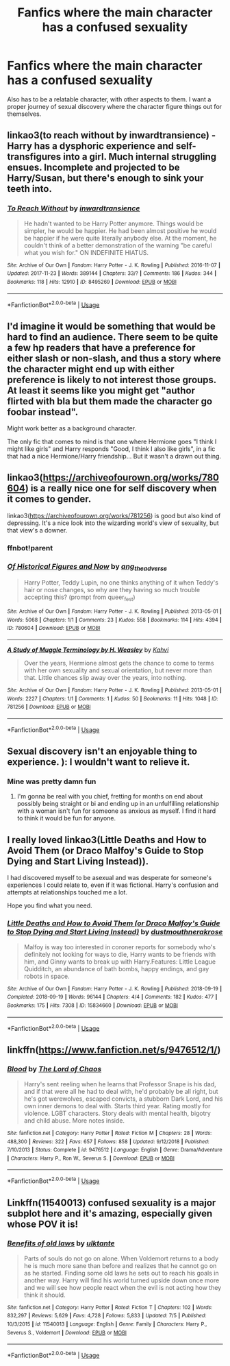 #+TITLE: Fanfics where the main character has a confused sexuality

* Fanfics where the main character has a confused sexuality
:PROPERTIES:
:Author: RandomPerson314167
:Score: 7
:DateUnix: 1562721900.0
:DateShort: 2019-Jul-10
:END:
Also has to be a relatable character, with other aspects to them. I want a proper journey of sexual discovery where the character figure things out for themselves.


** linkao3(to reach without by inwardtransience) - Harry has a dysphoric experience and self-transfigures into a girl. Much internal struggling ensues. Incomplete and projected to be Harry/Susan, but there's enough to sink your teeth into.
:PROPERTIES:
:Author: wordhammer
:Score: 5
:DateUnix: 1562773295.0
:DateShort: 2019-Jul-10
:END:

*** [[https://archiveofourown.org/works/8495269][*/To Reach Without/*]] by [[https://www.archiveofourown.org/users/inwardtransience/pseuds/inwardtransience][/inwardtransience/]]

#+begin_quote
  He hadn't wanted to be Harry Potter anymore. Things would be simpler, he would be happier. He had been almost positive he would be happier if he were quite literally anybody else. At the moment, he couldn't think of a better demonstration of the warning "be careful what you wish for." ON INDEFINITE HIATUS.
#+end_quote

^{/Site/:} ^{Archive} ^{of} ^{Our} ^{Own} ^{*|*} ^{/Fandom/:} ^{Harry} ^{Potter} ^{-} ^{J.} ^{K.} ^{Rowling} ^{*|*} ^{/Published/:} ^{2016-11-07} ^{*|*} ^{/Updated/:} ^{2017-11-23} ^{*|*} ^{/Words/:} ^{389144} ^{*|*} ^{/Chapters/:} ^{33/?} ^{*|*} ^{/Comments/:} ^{186} ^{*|*} ^{/Kudos/:} ^{344} ^{*|*} ^{/Bookmarks/:} ^{118} ^{*|*} ^{/Hits/:} ^{12910} ^{*|*} ^{/ID/:} ^{8495269} ^{*|*} ^{/Download/:} ^{[[https://archiveofourown.org/downloads/8495269/To%20Reach%20Without.epub?updated_at=1536348983][EPUB]]} ^{or} ^{[[https://archiveofourown.org/downloads/8495269/To%20Reach%20Without.mobi?updated_at=1536348983][MOBI]]}

--------------

*FanfictionBot*^{2.0.0-beta} | [[https://github.com/tusing/reddit-ffn-bot/wiki/Usage][Usage]]
:PROPERTIES:
:Author: FanfictionBot
:Score: 2
:DateUnix: 1562773507.0
:DateShort: 2019-Jul-10
:END:


** I'd imagine it would be something that would be hard to find an audience. There seem to be quite a few hp readers that have a preference for either slash or non-slash, and thus a story where the character might end up with either preference is likely to not interest those groups. At least it seems like you might get "author flirted with bla but them made the character go foobar instead".

Might work better as a background character.

The only fic that comes to mind is that one where Hermione goes "I think I might like girls" and Harry responds "Good, I think I also like girls", in a fic that had a nice Hermione/Harry friendship... But it wasn't a drawn out thing.
:PROPERTIES:
:Author: StarDolph
:Score: 3
:DateUnix: 1562772408.0
:DateShort: 2019-Jul-10
:END:


** linkao3([[https://archiveofourown.org/works/780604]]) is a really nice one for self discovery when it comes to gender.

linkao3([[https://archiveofourown.org/works/781256]]) is good but also kind of depressing. It's a nice look into the wizarding world's view of sexuality, but that view's a downer.
:PROPERTIES:
:Author: AgathaJames
:Score: 3
:DateUnix: 1562774380.0
:DateShort: 2019-Jul-10
:END:

*** ffnbot!parent
:PROPERTIES:
:Author: wordhammer
:Score: 1
:DateUnix: 1562783868.0
:DateShort: 2019-Jul-10
:END:


*** [[https://archiveofourown.org/works/780604][*/Of Historical Figures and Now/*]] by [[https://www.archiveofourown.org/users/ang_the_adverse/pseuds/ang_the_adverse][/ang_the_adverse/]]

#+begin_quote
  Harry Potter, Teddy Lupin, no one thinks anything of it when Teddy's hair or nose changes, so why are they having so much trouble accepting this? (prompt from queer_fest)
#+end_quote

^{/Site/:} ^{Archive} ^{of} ^{Our} ^{Own} ^{*|*} ^{/Fandom/:} ^{Harry} ^{Potter} ^{-} ^{J.} ^{K.} ^{Rowling} ^{*|*} ^{/Published/:} ^{2013-05-01} ^{*|*} ^{/Words/:} ^{5068} ^{*|*} ^{/Chapters/:} ^{1/1} ^{*|*} ^{/Comments/:} ^{23} ^{*|*} ^{/Kudos/:} ^{558} ^{*|*} ^{/Bookmarks/:} ^{114} ^{*|*} ^{/Hits/:} ^{4394} ^{*|*} ^{/ID/:} ^{780604} ^{*|*} ^{/Download/:} ^{[[https://archiveofourown.org/downloads/780604/Of%20Historical%20Figures.epub?updated_at=1539037404][EPUB]]} ^{or} ^{[[https://archiveofourown.org/downloads/780604/Of%20Historical%20Figures.mobi?updated_at=1539037404][MOBI]]}

--------------

[[https://archiveofourown.org/works/781256][*/A Study of Muggle Terminology by H. Weasley/*]] by [[https://www.archiveofourown.org/users/Kahvi/pseuds/Kahvi][/Kahvi/]]

#+begin_quote
  Over the years, Hermione almost gets the chance to come to terms with her own sexuality and sexual orientation, but never more than that. Little chances slip away over the years, into nothing.
#+end_quote

^{/Site/:} ^{Archive} ^{of} ^{Our} ^{Own} ^{*|*} ^{/Fandom/:} ^{Harry} ^{Potter} ^{-} ^{J.} ^{K.} ^{Rowling} ^{*|*} ^{/Published/:} ^{2013-05-01} ^{*|*} ^{/Words/:} ^{2227} ^{*|*} ^{/Chapters/:} ^{1/1} ^{*|*} ^{/Comments/:} ^{1} ^{*|*} ^{/Kudos/:} ^{50} ^{*|*} ^{/Bookmarks/:} ^{11} ^{*|*} ^{/Hits/:} ^{1048} ^{*|*} ^{/ID/:} ^{781256} ^{*|*} ^{/Download/:} ^{[[https://archiveofourown.org/downloads/781256/A%20Study%20of%20Muggle.epub?updated_at=1387533163][EPUB]]} ^{or} ^{[[https://archiveofourown.org/downloads/781256/A%20Study%20of%20Muggle.mobi?updated_at=1387533163][MOBI]]}

--------------

*FanfictionBot*^{2.0.0-beta} | [[https://github.com/tusing/reddit-ffn-bot/wiki/Usage][Usage]]
:PROPERTIES:
:Author: FanfictionBot
:Score: 1
:DateUnix: 1562783905.0
:DateShort: 2019-Jul-10
:END:


** Sexual discovery isn't an enjoyable thing to experience. ): I wouldn't want to relieve it.
:PROPERTIES:
:Score: 4
:DateUnix: 1562754143.0
:DateShort: 2019-Jul-10
:END:

*** Mine was pretty damn fun
:PROPERTIES:
:Author: RandomPerson314167
:Score: 3
:DateUnix: 1562756650.0
:DateShort: 2019-Jul-10
:END:

**** I'm gonna be real with you chief, fretting for months on end about possibly being straight or bi and ending up in an unfulfilling relationship with a woman isn't fun for someone as anxious as myself. I find it hard to think it would be fun for anyone.
:PROPERTIES:
:Score: 3
:DateUnix: 1562764004.0
:DateShort: 2019-Jul-10
:END:


** I really loved linkao3(Little Deaths and How to Avoid Them (or Draco Malfoy's Guide to Stop Dying and Start Living Instead)).

I had discovered myself to be asexual and was desperate for someone's experiences I could relate to, even if it was fictional. Harry's confusion and attempts at relationships touched me a lot.

Hope you find what you need.
:PROPERTIES:
:Author: VioletteFleur
:Score: 1
:DateUnix: 1562777824.0
:DateShort: 2019-Jul-10
:END:

*** [[https://archiveofourown.org/works/15834660][*/Little Deaths and How to Avoid Them (or Draco Malfoy's Guide to Stop Dying and Start Living Instead)/*]] by [[https://www.archiveofourown.org/users/dustmouth/pseuds/dustmouth/users/nerakrose/pseuds/nerakrose][/dustmouthnerakrose/]]

#+begin_quote
  Malfoy is way too interested in coroner reports for somebody who's definitely not looking for ways to die, Harry wants to be friends with him, and Ginny wants to break up with Harry.Features: Little League Quidditch, an abundance of bath bombs, happy endings, and gay robots in space.
#+end_quote

^{/Site/:} ^{Archive} ^{of} ^{Our} ^{Own} ^{*|*} ^{/Fandom/:} ^{Harry} ^{Potter} ^{-} ^{J.} ^{K.} ^{Rowling} ^{*|*} ^{/Published/:} ^{2018-09-19} ^{*|*} ^{/Completed/:} ^{2018-09-19} ^{*|*} ^{/Words/:} ^{96144} ^{*|*} ^{/Chapters/:} ^{4/4} ^{*|*} ^{/Comments/:} ^{182} ^{*|*} ^{/Kudos/:} ^{477} ^{*|*} ^{/Bookmarks/:} ^{175} ^{*|*} ^{/Hits/:} ^{7308} ^{*|*} ^{/ID/:} ^{15834660} ^{*|*} ^{/Download/:} ^{[[https://archiveofourown.org/downloads/15834660/Little%20Deaths%20and%20How%20to.epub?updated_at=1540738996][EPUB]]} ^{or} ^{[[https://archiveofourown.org/downloads/15834660/Little%20Deaths%20and%20How%20to.mobi?updated_at=1540738996][MOBI]]}

--------------

*FanfictionBot*^{2.0.0-beta} | [[https://github.com/tusing/reddit-ffn-bot/wiki/Usage][Usage]]
:PROPERTIES:
:Author: FanfictionBot
:Score: 1
:DateUnix: 1562777843.0
:DateShort: 2019-Jul-10
:END:


** linkffn([[https://www.fanfiction.net/s/9476512/1/]])
:PROPERTIES:
:Author: iakr
:Score: 1
:DateUnix: 1562781530.0
:DateShort: 2019-Jul-10
:END:

*** [[https://www.fanfiction.net/s/9476512/1/][*/Blood/*]] by [[https://www.fanfiction.net/u/2123267/The-Lord-of-Chaos][/The Lord of Chaos/]]

#+begin_quote
  Harry's sent reeling when he learns that Professor Snape is his dad, and if that were all he had to deal with, he'd probably be all right, but he's got werewolves, escaped convicts, a stubborn Dark Lord, and his own inner demons to deal with. Starts third year. Rating mostly for violence. LGBT characters. Story deals with mental health, bigotry and child abuse. More notes inside.
#+end_quote

^{/Site/:} ^{fanfiction.net} ^{*|*} ^{/Category/:} ^{Harry} ^{Potter} ^{*|*} ^{/Rated/:} ^{Fiction} ^{M} ^{*|*} ^{/Chapters/:} ^{28} ^{*|*} ^{/Words/:} ^{488,300} ^{*|*} ^{/Reviews/:} ^{322} ^{*|*} ^{/Favs/:} ^{657} ^{*|*} ^{/Follows/:} ^{858} ^{*|*} ^{/Updated/:} ^{9/12/2018} ^{*|*} ^{/Published/:} ^{7/10/2013} ^{*|*} ^{/Status/:} ^{Complete} ^{*|*} ^{/id/:} ^{9476512} ^{*|*} ^{/Language/:} ^{English} ^{*|*} ^{/Genre/:} ^{Drama/Adventure} ^{*|*} ^{/Characters/:} ^{Harry} ^{P.,} ^{Ron} ^{W.,} ^{Severus} ^{S.} ^{*|*} ^{/Download/:} ^{[[http://www.ff2ebook.com/old/ffn-bot/index.php?id=9476512&source=ff&filetype=epub][EPUB]]} ^{or} ^{[[http://www.ff2ebook.com/old/ffn-bot/index.php?id=9476512&source=ff&filetype=mobi][MOBI]]}

--------------

*FanfictionBot*^{2.0.0-beta} | [[https://github.com/tusing/reddit-ffn-bot/wiki/Usage][Usage]]
:PROPERTIES:
:Author: FanfictionBot
:Score: 1
:DateUnix: 1562781555.0
:DateShort: 2019-Jul-10
:END:


** Linkffn(11540013) confused sexuality is a major subplot here and it's amazing, especially given whose POV it is!
:PROPERTIES:
:Author: epsi10n
:Score: 1
:DateUnix: 1562808670.0
:DateShort: 2019-Jul-11
:END:

*** [[https://www.fanfiction.net/s/11540013/1/][*/Benefits of old laws/*]] by [[https://www.fanfiction.net/u/6680908/ulktante][/ulktante/]]

#+begin_quote
  Parts of souls do not go on alone. When Voldemort returns to a body he is much more sane than before and realizes that he cannot go on as he started. Finding some old laws he sets out to reach his goals in another way. Harry will find his world turned upside down once more and we will see how people react when the evil is not acting how they think it should.
#+end_quote

^{/Site/:} ^{fanfiction.net} ^{*|*} ^{/Category/:} ^{Harry} ^{Potter} ^{*|*} ^{/Rated/:} ^{Fiction} ^{T} ^{*|*} ^{/Chapters/:} ^{102} ^{*|*} ^{/Words/:} ^{832,297} ^{*|*} ^{/Reviews/:} ^{5,629} ^{*|*} ^{/Favs/:} ^{4,728} ^{*|*} ^{/Follows/:} ^{5,833} ^{*|*} ^{/Updated/:} ^{7/5} ^{*|*} ^{/Published/:} ^{10/3/2015} ^{*|*} ^{/id/:} ^{11540013} ^{*|*} ^{/Language/:} ^{English} ^{*|*} ^{/Genre/:} ^{Family} ^{*|*} ^{/Characters/:} ^{Harry} ^{P.,} ^{Severus} ^{S.,} ^{Voldemort} ^{*|*} ^{/Download/:} ^{[[http://www.ff2ebook.com/old/ffn-bot/index.php?id=11540013&source=ff&filetype=epub][EPUB]]} ^{or} ^{[[http://www.ff2ebook.com/old/ffn-bot/index.php?id=11540013&source=ff&filetype=mobi][MOBI]]}

--------------

*FanfictionBot*^{2.0.0-beta} | [[https://github.com/tusing/reddit-ffn-bot/wiki/Usage][Usage]]
:PROPERTIES:
:Author: FanfictionBot
:Score: 1
:DateUnix: 1562808687.0
:DateShort: 2019-Jul-11
:END:
